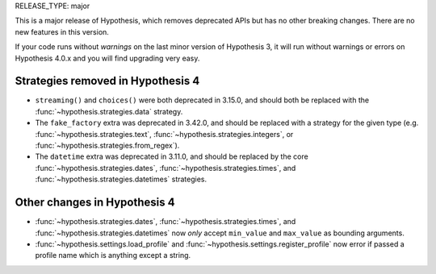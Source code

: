 RELEASE_TYPE: major

This is a major release of Hypothesis, which removes deprecated APIs but
has no other breaking changes.  There are no new features in this version.

If your code runs without *warnings* on the last minor version of Hypothesis 3,
it will run without warnings or errors on Hypothesis 4.0.x and you will find
upgrading very easy.


Strategies removed in Hypothesis 4
==================================

- ``streaming()`` and ``choices()`` were both deprecated in 3.15.0, and should
  both be replaced with the :func:`~hypothesis.strategies.data` strategy.
- The ``fake_factory`` extra was deprecated in 3.42.0, and should be replaced
  with a strategy for the given type (e.g. :func:`~hypothesis.strategies.text`,
  :func:`~hypothesis.strategies.integers`, or
  :func:`~hypothesis.strategies.from_regex`).
- The ``datetime`` extra was deprecated in 3.11.0, and should be replaced by
  the core :func:`~hypothesis.strategies.dates`,
  :func:`~hypothesis.strategies.times`, and
  :func:`~hypothesis.strategies.datetimes` strategies.


Other changes in Hypothesis 4
=============================

- :func:`~hypothesis.strategies.dates`, :func:`~hypothesis.strategies.times`,
  and :func:`~hypothesis.strategies.datetimes` now *only* accept ``min_value``
  and ``max_value`` as bounding arguments.

- :func:`~hypothesis.settings.load_profile` and
  :func:`~hypothesis.settings.register_profile` now error if passed a profile
  name which is anything except a string.
